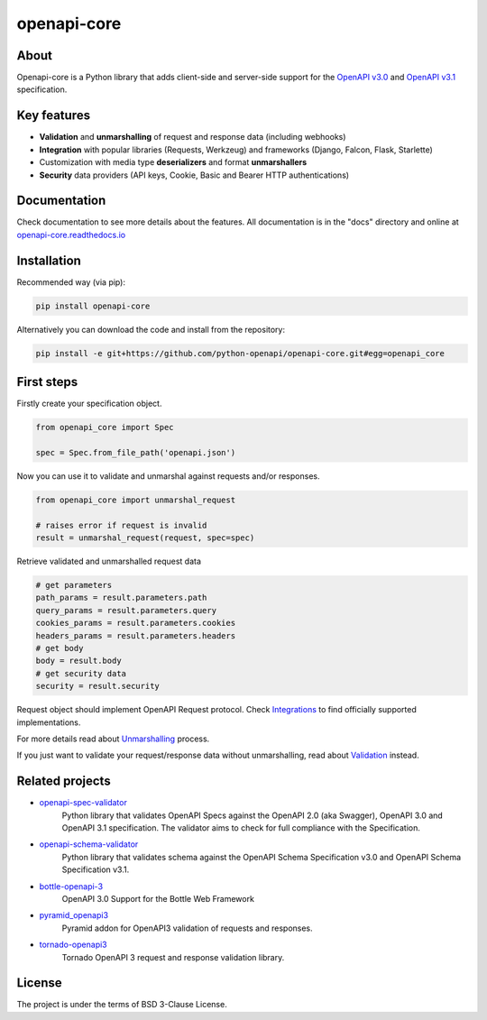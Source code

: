 ************
openapi-core
************

.. image:: https://img.shields.io/pypi/v/openapi-core.svg
     :target: https://pypi.python.org/pypi/openapi-core
.. image:: https://travis-ci.org/python-openapi/openapi-core.svg?branch=master
     :target: https://travis-ci.org/python-openapi/openapi-core
.. image:: https://img.shields.io/codecov/c/github/python-openapi/openapi-core/master.svg?style=flat
     :target: https://codecov.io/github/python-openapi/openapi-core?branch=master
.. image:: https://img.shields.io/pypi/pyversions/openapi-core.svg
     :target: https://pypi.python.org/pypi/openapi-core
.. image:: https://img.shields.io/pypi/format/openapi-core.svg
     :target: https://pypi.python.org/pypi/openapi-core
.. image:: https://img.shields.io/pypi/status/openapi-core.svg
     :target: https://pypi.python.org/pypi/openapi-core

About
#####

Openapi-core is a Python library that adds client-side and server-side support
for the `OpenAPI v3.0 <https://github.com/OAI/OpenAPI-Specification/blob/master/versions/3.0.3.md>`__
and `OpenAPI v3.1 <https://github.com/OAI/OpenAPI-Specification/blob/main/versions/3.1.0.md>`__ specification.


Key features
############

* **Validation** and **unmarshalling** of request and response data (including webhooks)
* **Integration** with popular libraries (Requests, Werkzeug) and frameworks (Django, Falcon, Flask, Starlette)
* Customization with media type **deserializers** and format **unmarshallers**
* **Security** data providers (API keys, Cookie, Basic and Bearer HTTP authentications)


Documentation
#############

Check documentation to see more details about the features. All documentation is in the "docs" directory and online at `openapi-core.readthedocs.io <https://openapi-core.readthedocs.io>`__


Installation
############

Recommended way (via pip):

.. code-block:: console

   pip install openapi-core

Alternatively you can download the code and install from the repository:

.. code-block:: console

   pip install -e git+https://github.com/python-openapi/openapi-core.git#egg=openapi_core


First steps
###########

Firstly create your specification object.

.. code-block:: python

   from openapi_core import Spec

   spec = Spec.from_file_path('openapi.json')

Now you can use it to validate and unmarshal against requests and/or responses. 

.. code-block:: python

   from openapi_core import unmarshal_request

   # raises error if request is invalid
   result = unmarshal_request(request, spec=spec)

Retrieve validated and unmarshalled request data

.. code-block:: python

   # get parameters
   path_params = result.parameters.path
   query_params = result.parameters.query
   cookies_params = result.parameters.cookies
   headers_params = result.parameters.headers
   # get body
   body = result.body
   # get security data
   security = result.security

Request object should implement OpenAPI Request protocol. Check `Integrations <https://openapi-core.readthedocs.io/en/latest/integrations.html>`__ to find officially supported implementations.

For more details read about `Unmarshalling <https://openapi-core.readthedocs.io/en/latest/unmarshalling.html>`__ process.

If you just want to validate your request/response data without unmarshalling, read about `Validation <https://openapi-core.readthedocs.io/en/latest/validation.html>`__ instead.


Related projects
################
* `openapi-spec-validator <https://github.com/python-openapi/openapi-spec-validator>`__
   Python library that validates OpenAPI Specs against the OpenAPI 2.0 (aka Swagger), OpenAPI 3.0 and OpenAPI 3.1 specification. The validator aims to check for full compliance with the Specification.
* `openapi-schema-validator <https://github.com/python-openapi/openapi-schema-validator>`__
   Python library that validates schema against the OpenAPI Schema Specification v3.0 and OpenAPI Schema Specification v3.1.
* `bottle-openapi-3 <https://github.com/cope-systems/bottle-openapi-3>`__
   OpenAPI 3.0 Support for the Bottle Web Framework
* `pyramid_openapi3 <https://github.com/niteoweb/pyramid_openapi3>`__
   Pyramid addon for OpenAPI3 validation of requests and responses.
* `tornado-openapi3 <https://github.com/correl/tornado-openapi3>`__
   Tornado OpenAPI 3 request and response validation library.


License
#######

The project is under the terms of BSD 3-Clause License.
